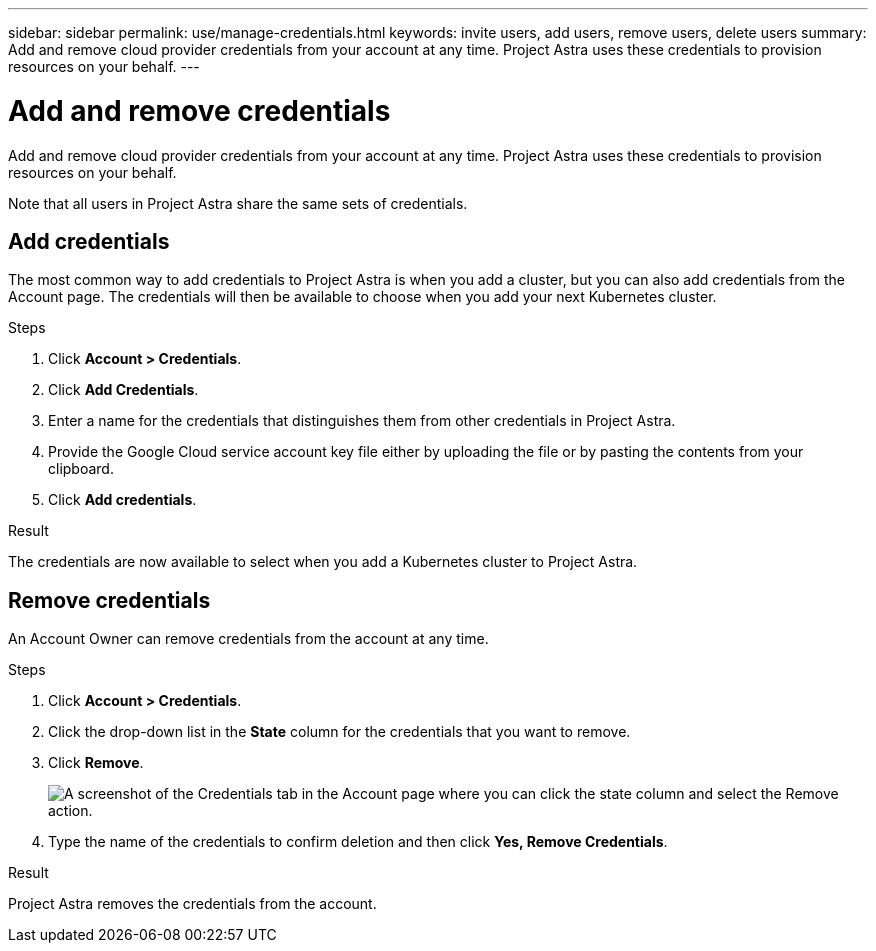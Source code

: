 ---
sidebar: sidebar
permalink: use/manage-credentials.html
keywords: invite users, add users, remove users, delete users
summary: Add and remove cloud provider credentials from your account at any time. Project Astra uses these credentials to provision resources on your behalf.
---

= Add and remove credentials
:hardbreaks:
:icons: font
:imagesdir: ../media/use/

Add and remove cloud provider credentials from your account at any time. Project Astra uses these credentials to provision resources on your behalf.

Note that all users in Project Astra share the same sets of credentials.

== Add credentials

The most common way to add credentials to Project Astra is when you add a cluster, but you can also add credentials from the Account page. The credentials will then be available to choose when you add your next Kubernetes cluster.

.Steps

. Click *Account > Credentials*.

. Click *Add Credentials*.

. Enter a name for the credentials that distinguishes them from other credentials in Project Astra.

. Provide the Google Cloud service account key file either by uploading the file or by pasting the contents from your clipboard.

. Click *Add credentials*.

.Result

The credentials are now available to select when you add a Kubernetes cluster to Project Astra.

== Remove credentials

An Account Owner can remove credentials from the account at any time.

.Steps

. Click *Account > Credentials*.

. Click the drop-down list in the *State* column for the credentials that you want to remove.

. Click *Remove*.
+
image:screenshot-remove-credentials.gif[A screenshot of the Credentials tab in the Account page where you can click the state column and select the Remove action.]

. Type the name of the credentials to confirm deletion and then click *Yes, Remove Credentials*.

.Result

Project Astra removes the credentials from the account.
